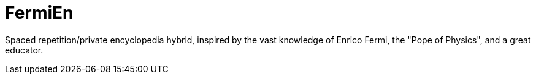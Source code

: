 =  FermiEn

Spaced repetition/private encyclopedia hybrid, inspired by the vast knowledge of Enrico Fermi, the "Pope of Physics", and a great educator.
